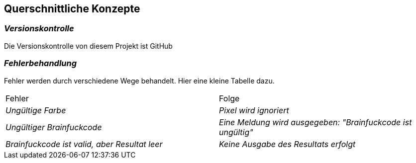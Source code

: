 [[section-concepts]]
== Querschnittliche Konzepte
=== _Versionskontrolle_

Die Versionskontrolle von diesem Projekt ist GitHub

=== _Fehlerbehandlung_

Fehler werden durch verschiedene Wege behandelt. Hier eine kleine Tabelle dazu.

|===
|Fehler |Folge
| _Ungültige Farbe_ | _Pixel wird ignoriert_
| _Ungültiger Brainfuckcode_ | _Eine Meldung wird ausgegeben: "Brainfuckcode ist ungültig"_
| _Brainfuckcode ist valid, aber Resultat leer_ | _Keine Ausgabe des Resultats erfolgt_
|===
